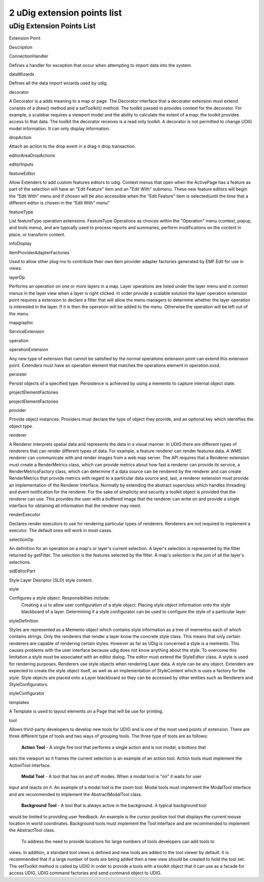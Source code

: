 2 uDig extension points list
============================

uDig Extension Points List
--------------------------

Extension Point

Description

ConnectionHandler

Defines a handler for exception that occur when attempting to import data into the system.

dataWizards

Defines all the data import wizards used by udig.

decorator

A Decorator is a adds meaning to a map or page. The Decorator interface that a decorator extension
must extend consists of a draw() method and a setToolkit() method. The toolkit passed in provides
context for the decorator. For example, a scalebar requires a viewport model and the ability to
calculate the extent of a map; the toolkit provides access to that data. The toolkit the decorator
receives is a read only toolkit. A decorator is not permitted to change UDIG model information. It
can only display information.

dropAction

Attach an action to the drop event in a drag n drop transaction.

editorAreaDropActions

editorInputs

featureEditor

Allow Extenders to add custom features editors to udig. Context menus that open when the ActivePage
has a feature as part of the selection will have an "Edit Feature" item and an "Edit With" submenu.
These new feature editors will begin the "Edit With" menu and if chosen will be also accessible when
the "Edit Feature" item is selected(until the time that a different editor is chosen in the "Edit
With" menu"

featureType

List featureType operation extensions. FeatureType Operations as choices within the "Operation" menu
(context, popup, and tools menu), and are typically used to process reports and summaries, perform
modificaitons on the content in place, or transform content.

infoDisplay

itemProviderAdapterFactories

Used to allow other plug-ins to contribute their own item provider adapter factories generated by
EMF.Edit for use in views.

layerOp

Performs an operation on one or more layers in a map. Layer operations are listed under the layer
menu and in context menus in the layer view when a layer is right clicked. In order provide a
scalable solution the layer operation extension point requires a extension to declare a filter that
will allow the menu managers to determine whether the layer operation is interested in the layer. If
it is then the operation will be added to the menu. Otherwise the operation will be left out of the
menu.

mapgraphic

ServiceExtension

operation

operationExtension

Any new type of extension that cannot be satisfied by the normal operations extension point can
extend this extension point. Extenders must have an operation element that matches the operations
element in operation.exsd.

persister

Persist objects of a specified type. Persistence is achievied by using a memento to capture internal
object state.

projectElementFactories

projectElementFactories

provider

Provide object instances. Providers must declare the type of object they provide, and an optional
key which identifies the object type.

renderer

A Renderer interprets spatial data and represents the data in a visual manner. In UDIG there are
different types of renderers that can render different types of data. For example, a feature
renderer can render features data. A WMS renderer can communicate with and render images from a web
map server. The API requires that a Renderer extension must create a RenderMetrics class, which can
provide metrics about how fast a renderer can provide its service, a RenderMetricsFactory class,
which can determine if a data source can be rendered by the renderer and can create RenderMetrics
that provide metrics with regard to a particular data source and, last, a renderer extension must
provide an implementation of the Renderer Interface. Normally by extending the abstract superclass
which handles threading and event notification for the renderer. For the sake of simplicity and
security a toolkit object is provided that the renderer can use. This provides the user with a
buffered image that the renderer can write on and provide a single interface for obtaining all
information that the renderer may need.

renderExecutor

Declares render executors to use for rendering particular types of renderers. Renderers are not
required to implement a executor. The default ones will work in most cases.

selectionOp

An definition for an operation on a map's or layer's current selection. A layer's selection is
represented by the filter returned by getFilter. The selection is the features selected by the
filter. A map's selection is the join of all the layer's selections.

sldEditorPart

Style Layer Desriptor (SLD) style content.

style

Configures a style object. Responsibilties include:
 Creating a ui to allow user configuration of a style object.
 Placing style object information onto the style blackboard of a layer.
 Determining if a style configurator can be used to configure the style of a particular layer.

styleDefinition

Styles are represented as a Memento object which contains style information as a tree of mementos
each of which contains strings. Only the renderers that render a layer know the concrete style
class. This means that only certain renderers are capable of rendering certain styles. However as
far as UDig is concerned a style is a memento. This causes problems with the user interface because
udig does not know anything about the style. To overcome this limitation a style must be associated
with an editor dialog. The editor must extend the StyleEditor class. A style is used for rendering
purposes. Renderers use style objects when rendering Layer data. A style can be any object.
Extenders are expected to create the style object itself, as well as an implementation of
StyleContent which is uses a factory for the style. Style objects are placed onto a Layer blackboard
so they can be accessed by other entities such as Renderers and StyleConfigurators.

styleConfigurator

templates

A Template is used to layout elements on a Page that will be use for printing.

tool

Allows third-party developers to develop new tools for UDIG and is one of the most used points of
extension. There are three different type of tools and two ways of grouping tools. The three type of
tools are as follows:
 **Action Tool** - A single fire tool that performs a single action and is not modal, a buttons that
sets the viewport so it frames the current selection is an example of an action tool. Action tools
must implement the ActionTool interface.
 **Modal Tool** - A tool that has on and off modes. When a modal tool is "on" it waits for user
input and reacts on it. An example of a modal tool is the zoom tool. Modal tools must implement the
ModalTool interface and are recommended to implement the AbstractModalTool class.
 **Background Tool** - A tool that is always active in the background. A typical background tool
would be limited to providing user feedback. An example is the cursor position tool that displays
the current mouse location in world coordinates. Background tools must implement the Tool interface
and are recommended to implement the AbstractTool class.
 To address the need to provide locations for large numbers of tools developers can add tools to
views. In addition, a standard tool views is defined and new tools are added to the tool viewer by
default. It is recommended that if a large number of tools are being added then a new view should be
created to hold the tool set. The setToolkit method is called by UDIG in order to provide a tools
with a toolkit object that it can use as a facade for access UDIG, UDIG command factories and send
command object to UDIG.
